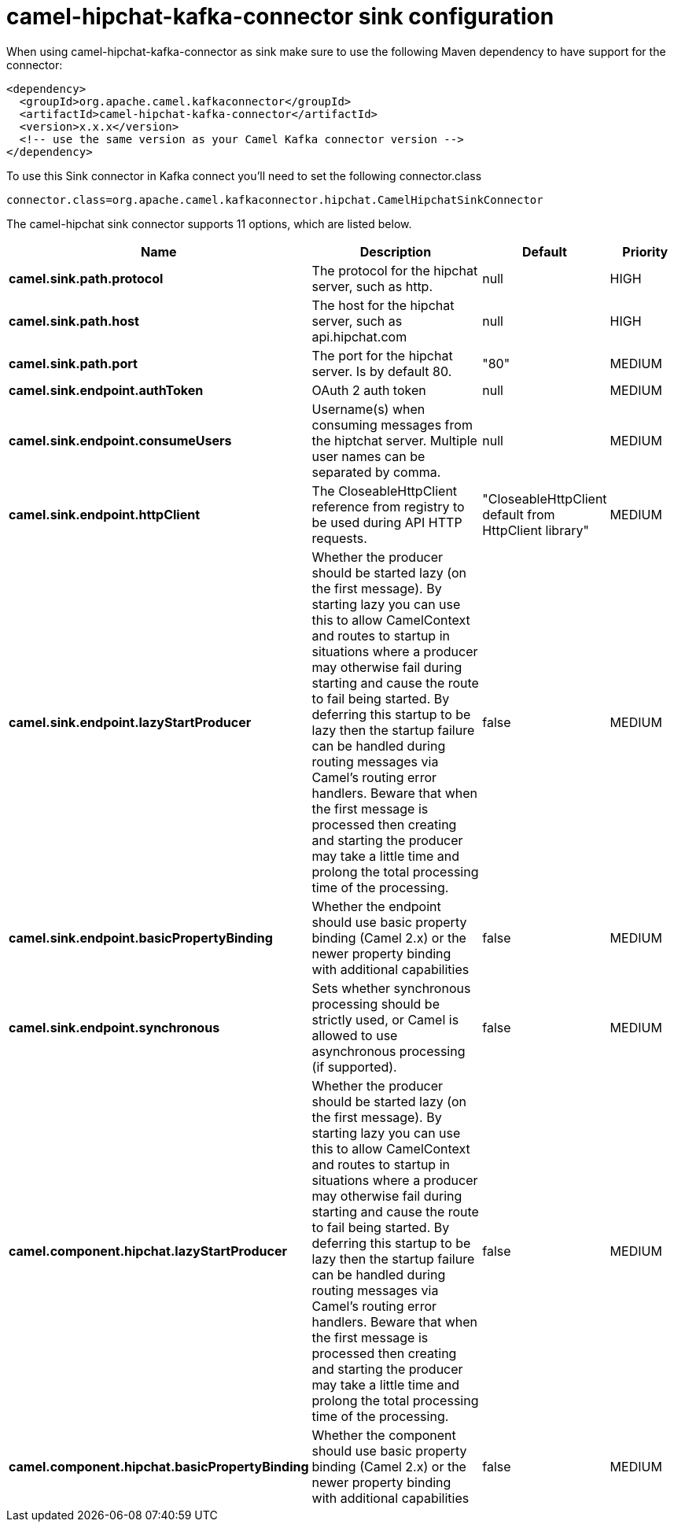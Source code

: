 // kafka-connector options: START
[[camel-hipchat-kafka-connector-sink]]
= camel-hipchat-kafka-connector sink configuration

When using camel-hipchat-kafka-connector as sink make sure to use the following Maven dependency to have support for the connector:

[source,xml]
----
<dependency>
  <groupId>org.apache.camel.kafkaconnector</groupId>
  <artifactId>camel-hipchat-kafka-connector</artifactId>
  <version>x.x.x</version>
  <!-- use the same version as your Camel Kafka connector version -->
</dependency>
----

To use this Sink connector in Kafka connect you'll need to set the following connector.class

[source,java]
----
connector.class=org.apache.camel.kafkaconnector.hipchat.CamelHipchatSinkConnector
----


The camel-hipchat sink connector supports 11 options, which are listed below.



[width="100%",cols="2,5,^1,2",options="header"]
|===
| Name | Description | Default | Priority
| *camel.sink.path.protocol* | The protocol for the hipchat server, such as http. | null | HIGH
| *camel.sink.path.host* | The host for the hipchat server, such as api.hipchat.com | null | HIGH
| *camel.sink.path.port* | The port for the hipchat server. Is by default 80. | "80" | MEDIUM
| *camel.sink.endpoint.authToken* | OAuth 2 auth token | null | MEDIUM
| *camel.sink.endpoint.consumeUsers* | Username(s) when consuming messages from the hiptchat server. Multiple user names can be separated by comma. | null | MEDIUM
| *camel.sink.endpoint.httpClient* | The CloseableHttpClient reference from registry to be used during API HTTP requests. | "CloseableHttpClient default from HttpClient library" | MEDIUM
| *camel.sink.endpoint.lazyStartProducer* | Whether the producer should be started lazy (on the first message). By starting lazy you can use this to allow CamelContext and routes to startup in situations where a producer may otherwise fail during starting and cause the route to fail being started. By deferring this startup to be lazy then the startup failure can be handled during routing messages via Camel's routing error handlers. Beware that when the first message is processed then creating and starting the producer may take a little time and prolong the total processing time of the processing. | false | MEDIUM
| *camel.sink.endpoint.basicPropertyBinding* | Whether the endpoint should use basic property binding (Camel 2.x) or the newer property binding with additional capabilities | false | MEDIUM
| *camel.sink.endpoint.synchronous* | Sets whether synchronous processing should be strictly used, or Camel is allowed to use asynchronous processing (if supported). | false | MEDIUM
| *camel.component.hipchat.lazyStartProducer* | Whether the producer should be started lazy (on the first message). By starting lazy you can use this to allow CamelContext and routes to startup in situations where a producer may otherwise fail during starting and cause the route to fail being started. By deferring this startup to be lazy then the startup failure can be handled during routing messages via Camel's routing error handlers. Beware that when the first message is processed then creating and starting the producer may take a little time and prolong the total processing time of the processing. | false | MEDIUM
| *camel.component.hipchat.basicPropertyBinding* | Whether the component should use basic property binding (Camel 2.x) or the newer property binding with additional capabilities | false | MEDIUM
|===
// kafka-connector options: END
